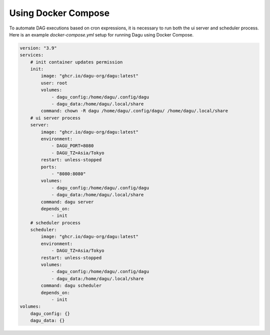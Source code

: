 Using Docker Compose
===================================

To automate DAG executions based on cron expressions, it is necessary to run both the ui server and scheduler process. Here is an example `docker-compose.yml` setup for running Dagu using Docker Compose.

.. code-block:: yaml

  version: "3.9"
  services:
      # init container updates permission
      init:
          image: "ghcr.io/dagu-org/dagu:latest"
          user: root
          volumes:
              - dagu_config:/home/dagu/.config/dagu
              - dagu_data:/home/dagu/.local/share
          command: chown -R dagu /home/dagu/.config/dagu/ /home/dagu/.local/share
      # ui server process
      server:
          image: "ghcr.io/dagu-org/dagu:latest"
          environment:
              - DAGU_PORT=8080
              - DAGU_TZ=Asia/Tokyo
          restart: unless-stopped
          ports:
              - "8080:8080"
          volumes:
              - dagu_config:/home/dagu/.config/dagu
              - dagu_data:/home/dagu/.local/share
          command: dagu server
          depends_on:
              - init
      # scheduler process
      scheduler:
          image: "ghcr.io/dagu-org/dagu:latest"
          environment:
              - DAGU_TZ=Asia/Tokyo
          restart: unless-stopped
          volumes:
              - dagu_config:/home/dagu/.config/dagu
              - dagu_data:/home/dagu/.local/share
          command: dagu scheduler
          depends_on:
              - init
  volumes:
      dagu_config: {}
      dagu_data: {}

